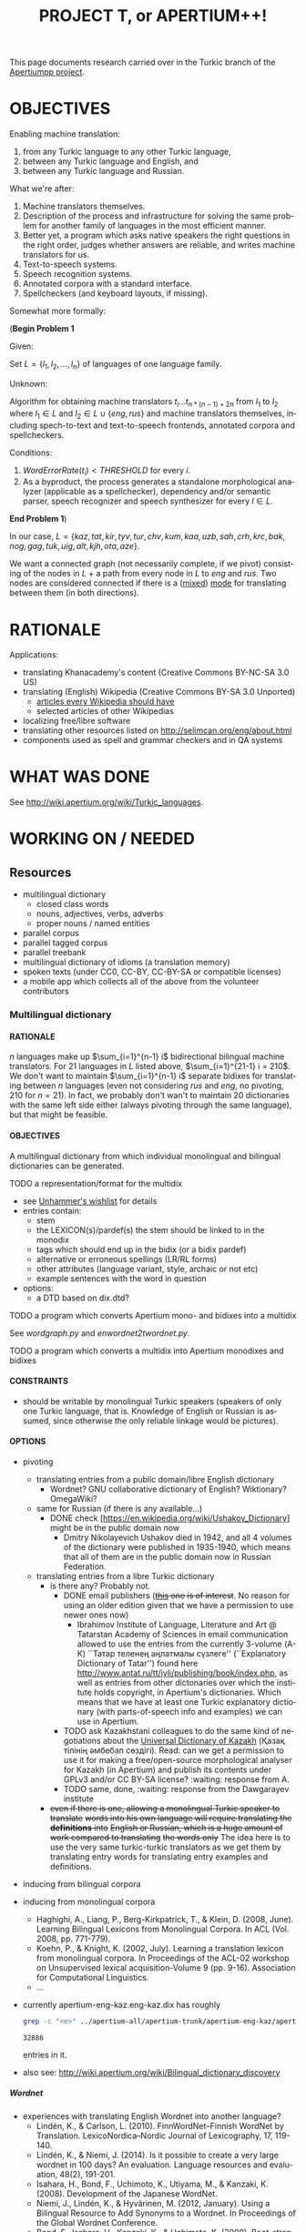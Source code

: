 
# -*- mode: org; -*-

#+TITLE:      PROJECT T, or APERTIUM++!
#+AUTHOR:      
#+DATE:        
#+EMAIL:       
#+LANGUAGE:    en
#+OPTIONS:     H:5 num:5 toc:t \n:nil ::t |:t ^:t f:t tex:t ...
#+BIBLIOGRAPHY: refs plain

This page documents research carried over in the Turkic branch of the [[https://taruen.github.io/apertiumpp/][Apertiumpp project]].

* OBJECTIVES

Enabling machine translation:

1. from any Turkic language to any other Turkic language,
2. between any Turkic language and English, and
3. between any Turkic language and Russian.

What we're after:

1. Machine translators themselves.
2. Description of the process and infrastructure for solving the same problem
   for another family of languages in the most efficient manner.
3. Better yet, a program which asks native speakers the right questions in the
   right order, judges whether answers are reliable, and writes machine
   translators for us.
4. Text-to-speech systems.
5. Speech recognition systems.
6. Annotated corpora with a standard interface.
7. Spellcheckers (and keyboard layouts, if missing).

Somewhat more formally:

#+begin_problem
(*Begin Problem 1*

Given:

Set $L = \{l_1, l_2, ..., l_n\}$ of languages of one language family.

Unknown:

Algorithm for obtaining machine translators $t_i ... t_{n * (n-1)+2n}$ from
$l_1$ to $l_2$ where $l_1 \in L$ and $l_2 \in L \cup \{eng, rus\}$ and machine
translators themselves, including spech-to-text and text-to-speech frontends,
annotated corpora and spellcheckers.

Conditions:

1) $Word Error Rate(t_i) < THRESHOLD$ for every $i$.
2) As a byproduct, the process generates a standalone morphological analyzer
   (applicable as a spellchecker), dependency and/or semantic parser, speech
   recognizer and speech synthesizer for every $l \in L$.
*End Problem 1*)
#+end_problem

In our case, $L = \{kaz, tat, kir, tyv, tur, chv, kum, kaa, uzb, sah, crh, krc,
 bak, nog, gag, tuk, uig, alt, kjh, ota, aze\}$.

We want a connected graph (not necessarily complete, if we pivot) consisting of
the nodes in $L$ + a path from every node in $L$ to $eng$ and $rus$. Two nodes
are considered connected if there is a ([[http://wiki.apertium.org/wiki/Mixed_modes][mixed]]) [[http://wiki.apertium.org/wiki/Modes][mode]] for translating between them
(in both directions).

* RATIONALE

Applications:
- translating Khanacademy's content (Creative Commons BY-NC-SA 3.0 US)
- translating (English) Wikipedia (Creative Commons BY-SA 3.0 Unported)
  - [[https://meta.wikimedia.org/wiki/List_of_articles_every_Wikipedia_should_have][articles every Wikipedia should have]]
  - selected articles of other Wikipedias
- localizing free/libre software
- translating other resources listed on [[http://selimcan.org/eng/about.html]]
- components used as spell and grammar checkers and in QA systems

* WHAT WAS DONE

See [[http://wiki.apertium.org/wiki/Turkic_languages]].

* WORKING ON / NEEDED

** Resources

- multilingual dictionary
  - closed class words
  - nouns, adjectives, verbs, adverbs
  - proper nouns / named entities
- parallel corpus
- parallel tagged corpus
- parallel treebank
- multilingual dictionary of idioms (a translation memory)
- spoken texts (under CC0, CC-BY, CC-BY-SA or compatible licenses)
- a mobile app which collects all of the above from the volunteer contributors

*** Multilingual dictionary

**** RATIONALE

$n$ languages make up $\sum_{i=1}^{n-1} i$ bidirectional bilingual machine
translators. For 21 languages in $L$ listed above, $\sum_{i=1}^{21-1} i =
210$. We don't want to maintain $\sum_{i=1}^{n-1} i$ separate bidixes for
translating between $n$ languages (even not considering $rus$ and $eng$, no
pivoting, 210 for $n=21$). In fact, we probably don't wan't to maintain 20
dictionaries with the same left side either (always pivoting through the same
language), but that might be feasible.

**** OBJECTIVES

A multilingual dictionary from which individual monolingual and
bilingual dictionaries can be generated.

TODO a representation/format for the multidix
- see [[http://wiki.apertium.org/wiki/User:Unhammer/wishlist][Unhammer's wishlist]] for details
- entries contain:
  - stem
  - the LEXICON(s)/pardef(s) the stem should be linked to in the monodix
  - tags which should end up in the bidix (or a bidix pardef)
  - alternative or erroneous spellings (LR/RL forms)
  - other attributes (language variant, style, archaic or not etc)
  - example sentences with the word in question
- options:
  - a DTD based on dix.dtd?

TODO a program which converts Apertium mono- and bidixes into a multidix

See [[wordgraph.py]] and [[enwordnet2twordnet.py]].

TODO a program which converts a multidix into Apertium monodixes and bidixes

**** CONSTRAINTS

- should be writable by monolingual Turkic speakers (speakers of only
  one Turkic language, that is. Knowledge of English or Russian is assumed,
  since otherwise the only reliable linkage would be pictures).

**** OPTIONS

- pivoting
  - translating entries from a public domain/libre English dictionary
    - Wordnet? GNU collaborative dictionary of English? Wiktionary?
      OmegaWiki?
  - same for Russian (if there is any available...)
    - DONE check [https://en.wikipedia.org/wiki/Ushakov_Dictionary] might be in
      the public domain now
      - Dmitry Nikolayevich Ushakov died in 1942, and all 4 volumes of the dictionary
        were published in 1935-1940, which means that all of them are in the public
        domain now in Russian Federation.
  - translating entries from a libre Turkic dictionary
    - is there any? Probably not.
      - DONE email publishers (+[[http://www.twirpx.com/file/1077154][this]] one is of interest+. No reason for using an
          older edition given that we have a permission to use newer ones now)
        - Ibrahimov Institute of Language, Literature and Art @ Tatarstan
          Academy of Sciences in email communication allowed to use the entries
          from the currently 3-volume (А-К) ``Татар теленең
          аңлатмалы сүзлеге'' (``Explanatory Dictionary of Tatar'') found here
          http://www.antat.ru/tt/iyli/publishing/book/index.php, as well as entries
          from other dictonaries over which the institute holds copyright, in
          Apertium's dictionaries. Which means that we have at least one Turkic
          explanatory dictionary (with parts-of-speech info and examples) we can
          use in Apertium.
      - TODO ask Kazakhstani colleagues to do the same kind of negotiations
        about the [[https://kitap.kz/][Universal Dictionary of Kazakh]] (Қазақ тілінің әмбебап
        сөздігі). Read: can we get a permission to use it for making a
        free/open-source morphological analyser for Kazakh (in Apertium) and
        publish its contents under GPLv3 and/or CC BY-SA license? :waiting:
        response from A.
      - TODO same, done, :waiting: response from the Dawgarayev institute
    - +even if there is one, allowing a monolingual Turkic speaker to translate+
      +words into his own language will require translating the *definitions* into+
      +English or Russian, which is a huge amount of work compared to translating+
      +the words only+ The idea here is to use the very same turkic-turkic translators
      as we get them by translating entry words for translating entry examples and
      definitions.

- inducing from bilingual corpora

- inducing from monolingual corpora
  - Haghighi, A., Liang, P., Berg-Kirkpatrick, T., & Klein, D. (2008,
    June). Learning Bilingual Lexicons from Monolingual Corpora. In
    ACL (Vol. 2008, pp. 771-779).
  - Koehn, P., & Knight, K. (2002, July). Learning a translation
    lexicon from monolingual corpora. In Proceedings of the ACL-02
    workshop on Unsupervised lexical acquisition-Volume 9
    (pp. 9-16). Association for Computational Linguistics.
  - ...

- currently apertium-eng-kaz.eng-kaz.dix has roughly
  #+name: eng-kaz-entries
  #+begin_src sh :exports both
  grep -c "<e>" ../apertium-all/apertium-trunk/apertium-eng-kaz/apertium-eng-kaz.eng-kaz.dix
  #+end_src

  #+RESULTS: eng-kaz-entries
  : 32886

  entries in it.

- also see: [[http://wiki.apertium.org/wiki/Bilingual_dictionary_discovery]]

***** Wordnet

- experiences with translating English Wordnet into another language?
  - Lindén, K., & Carlson, L. (2010). FinnWordNet–Finnish WordNet by
    Translation. LexicoNordica–Nordic Journal of Lexicography, 17,
    119-140.
  - Lindén, K., & Niemi, J. (2014). Is it possible to create a very large
    wordnet in 100 days? An evaluation. Language resources and evaluation,
    48(2), 191-201.
  - Isahara, H., Bond, F., Uchimoto, K., Utiyama, M., & Kanzaki,
    K. (2008). Development of the Japanese WordNet.
  - Niemi, J., Lindén, K., & Hyvärinen, M. (2012, January). Using a Bilingual
    Resource to Add Synonyms to a Wordnet. In Proceedings of the Global Wordnet
    Conference.
  - Bond, F., Isahara, H., Kanzaki, K., & Uchimoto, K. (2008). Boot-strapping a
    WordNet using multiple existing WordNets.
  - [[http://compling.hss.ntu.edu.sg/omw/][Open Multilingual Wordnet]]
  - [[http://globalwordnet.org][Global WordNet Association]]
- pros: free license, no need to scan anything, good for papers

**** WHAT WAS DONE

***** A library for converting two or more Apertium bidixes into a wordgraph

#+name: wordgraph.py
#+begin_src python :exports yes :results output :tangle wordgraph.py

"""
wordgraph.py

A library for converting two or more Apertium bidixes into a Wordgraph (its
definition you can see below) and then doing various things with that
wordgraph such as:
- exporting it as a Multidix, in which entries are *optionally* linked to
  English Wordnet's definitions (see bidixes2multidix.py),
- translating English Wordnet lemmas to other languages via (chain) lookup
  in the wordgraph or in Google/Yandex translate (see enwordnet2twordnet.py),
- or generating new bidixes for language pairs for which you didn't have a
  bidix before (TODO).

USAGE: import wordgraph as wg

TODO:
  - handle LR RL restrictions
"""

import xml.etree.ElementTree as ET
from xml.dom import minidom
import glob
import os.path
from collections import namedtuple, defaultdict
from io import StringIO
import re
from copy import deepcopy
import sys


## Constants
## =========


ISO2_2_ISO3 = {'kz': 'kaz', 'tt': 'tat', 'ky': 'kir', 'tr': 'tur', 'cv': 'chv',
               'uz': 'uzb', 'ba': 'bak', 'tk': 'tuk', 'ug': 'uig', 'az': 'aze',
               'en': 'eng'}
ISO3_2_ISO2 = {'kaz': 'kk', 'tat': 'tt', 'kir': 'ky', 'tur': 'tr', 'chv': 'cv',
               'uzb': 'uz', 'bak': 'ba', 'tuk': 'tk', 'uig': 'ug', 'aze': 'az',
               'eng': 'en'}


## Data definitions
## ================


MonolingEntry = namedtuple("MonolingEntry", ["lang", "lm", "tags"])
##
## MonolingEntry is MonolingEntry(String, String, (Tuple of String))
## interp.: a monolingual dictionary entry, where:
##          - lang is iso3 code of the language
##          - lm is the lemma
##          - tags are the symbols used in Apertium to denote part-of-speech
##            tags and other morphological features (the ones which you'd
##            put into a bidix)

MONOLING_E_1 = MonolingEntry("eng", "", ())  # null translation
MONOLING_E_2 = MonolingEntry("eng", "file", ("n",))
MONOLING_E_3 = MonolingEntry("kaz", "файл", ("n",))
MONOLING_E_4 = MonolingEntry("kaz", "егеу", ("n",))
MONOLING_E_5 = MonolingEntry("tat", "игәү", ("n",))
MONOLING_E_6 = MonolingEntry("eng", "Moscow", ("np", "top"))
MONOLING_E_7 = MonolingEntry("tat", "Мәскәү", ("np", "top", "hargle"))
MONOLING_E_8 = MonolingEntry("rus", "Москва", ("np",))
MONOLING_E_9 = MonolingEntry("tur", "Moskova", ())


## A Graph is a Dictionary which maps Object to a (Set of Object).
## interp.: {node: {its, neighbouring, nodes}

G_1 = {'a': {'b', 'c'},                     ## a---b---d---f
       'b': {'a', 'c', 'd'},                ##  \ /
       'c': {'a', 'b'},                     ##   c     g  h---i
       'd': {'b', 'f'},
       'f': {'d'},
       'g': {},
       'h': {'i'},
       'i': {'h'}}


## WordGraph is a Graph which maps MonolingEntry to
## a (Set of MonolingEntry)
## interp.: {monoling_e_1: {monoling_e_2, monoling_e_3},
##           monoling_e_2: {monoling_e_1},
##           monoling_e_3: {monoling_e_1}}
##
##   means that (monoling_e_1 and monoling_e_2), and
##   (monoling_e_1 and monoling_e_3) were translations of each other in a bidix.

WG_1 = {MONOLING_E_2: {MONOLING_E_3, MONOLING_E_4},
        MONOLING_E_3: {MONOLING_E_2},
        MONOLING_E_4: {MONOLING_E_2}}

WG_2 = {MONOLING_E_2: {MONOLING_E_3, MONOLING_E_4},
        MONOLING_E_3: {MONOLING_E_2},
        MONOLING_E_4: {MONOLING_E_2, MONOLING_E_5},
        MONOLING_E_5: {MONOLING_E_4}}

WG_3 = {MONOLING_E_6: {MONOLING_E_7, MONOLING_E_8, MONOLING_E_9},
        MONOLING_E_7: {MONOLING_E_6},
        MONOLING_E_8: {MONOLING_E_6},
        MONOLING_E_9: {MONOLING_E_6}}


## Functions
## =========

def main(main_bidix, iso_codes):
    """ String (List of String) -> String

    Given the path to the main bidix (read: biggest English-to-X or
    X-to-English dictionary) and a list of iso3 codes of relevant languages,
    construct a multidix, in which English words are linked to
    their Wordnet definitions (in case of nouns, adjectives, verbs and
    adverbs) and their translations to languages listed in iso_codes, and
    return a string representation of that multidix (read: xml).

    A word is considered a translation of the English word if there exists
    a path between the two in the WordGraph constructed out of the bidixes.
    """
    wg = bidixes2wordgraph(
        append_leftiso3_rightiso3(
            get_bidixes(iso_codes)))

    bidix = ET.parse(main_bidix)
    root = bidix.getroot()
    for e in root.iter('e'):
        try:
            left, right = pair2monolings(e[0], 'eng', 'kaz')
        except IndexError:  # <e><re>...</re><p>...</p>
            left, right = pair2monolings(e[1], 'eng', 'kaz')
        if left.lm and len(left.tags) >= 1:
            if left.tags[0] in {'n', 'v', 'adj', 'adv'}:
                for defn in \
                  [synset.definition() for synset in \
                    wn.synsets(left.lm,
                               APERTIUMPOS_2_WNPOS[left.tags[0]])]:
                    if e.text:
                        e.text +=(defn + '\n')
                    else:
                        e.text = defn + '\n'
        e.append(deepcopy(monolinge_2_iso3element(left)))
        e.append(deepcopy(monolinge_2_iso3element(right)))
        for monoling_e in wg_connections(wg, left):
            e.append(deepcopy(monolinge_2_iso3element(monoling_e)))
        for p in e.iter('p'):
            e.remove(p)
 
    return minidom.parseString(ET.tostring(root)).toprettyxml(indent="  ",
                                                              newl="\n")


def manytags2singletag(wg):
    """ WordGraph -> WordGraph

    Iterate through all nodes (= MonolingEntries) of wg and, if
    a monolingentry.tags has many tags, limit it to a single tag
    (part-of-speech tag).
    """
    def _manytags2singletag(me):
        if len(me.tags) > 1:
            return MonolingEntry(me.lang, me.lm, me.tags[:1])
        else:
            return me

    res = defaultdict(set)
    for me in wg:
        if len(me.tags) > 1:
            for neibr in wg[me]:
                res[_manytags2singletag(me)].add(_manytags2singletag(neibr))
        else:
            for neibr in wg[me]:
                res[me].add(_manytags2singletag(neibr))
    return res
 
def test_manytags2singletag():
    assert manytags2singletag(WG_3) == \
        {MonolingEntry("eng", "Moscow", ("np",)):
            {MonolingEntry("tat", "Мәскәү", ("np",)),
             MonolingEntry("rus", "Москва", ("np",)),
             MonolingEntry("tur", "Moskova", ())},
         MonolingEntry("tat", "Мәскәү", ("np",)):
             {MonolingEntry("eng", "Moscow", ("np",))},
         MonolingEntry("rus", "Москва", ("np",)):
             {MonolingEntry("eng", "Moscow", ("np",))},
         MonolingEntry("tur", "Moskova", ()):
             {MonolingEntry("eng", "Moscow", ("np",))}}


def g_connections(graph, start_node):
    """ Graph -> (Generator Object)

    Traverse the graph (avoiding cycles) starting with start_node and yield
    all nodes the start node is connected to.
    """
    frontier = set()
    seen = {start_node}
    for neighbour in graph[start_node]:
        frontier.add(neighbour)
    while frontier:
        current = frontier.pop()
        if current not in seen:
            yield current
            seen.add(current)
            for neighbour in graph[current]:
                frontier.add(neighbour)
        else:
            continue

def test_g_connections():
    assert list(g_connections(G_1, 'g')) == []
    assert list(g_connections(G_1, 'h')) == ['i']
    assert sorted(g_connections(G_1, 'i')) == ['h']
    assert sorted(g_connections(G_1, 'a')) == ['b', 'c', 'd', 'f']
    assert sorted(g_connections(G_1, 'c')) == ['a', 'b', 'd', 'f']


def wg_connections(graph, start_node):
    """ WordGraph -> (Generator MonolingEntry)

    Traverse the graph (avoiding cycles) starting with start_node and yield
    all nodes the start node is connected to.
    """
    frontier = set()
    seen = {start_node.lang}
    for neighbour in graph[start_node]:
        frontier.add(neighbour)
    while frontier:
        current = frontier.pop()
        if current.lang not in seen:
            yield current
            seen.add(current.lang)
            for neighbour in graph[current]:
                if neighbour.lang not in seen:
                    frontier.add(neighbour)
        else:
            continue

def test_wg_connections():
    assert sorted(g_connections(WG_2, MONOLING_E_2)) ==\
           sorted([MONOLING_E_3,
                   MONOLING_E_4,
                   MONOLING_E_5])


def bidixes2wordgraph(bidixes):
    """ (List of (String, String, String) -> WordGraph

    Given a list of (bidix file name, lang1 iso3 code, lang 2 iso3 code)
    tuples, return a WordGraph with all stems contained in those bidix files.
    """
    res = defaultdict(set)
    for bidix, left_lang, right_lang in bidixes:
        try:
            bidix_root = ET.parse(bidix).getroot()
        except ET.ParseError:
            print("Couldn't parse ", bidix, ". Ill-formed xml?",
                  file=sys.stderr)
            continue
        for pair in bidix_root.iter('p'):
            left, right = pair2monolings(pair, left_lang, right_lang)
            res[left].add(right)
            res[right].add(left)
    return res

def test_bidixes2wordgraph():
    eng_kaz = StringIO(u"""<?xml version="1.0" encoding="UTF-8"?>
                     <dictionary>
                       <alphabet></alphabet>
                       <sdefs>
                         <sdef n="n"               c="Noun"/>
                       </sdefs>

                       <section id="main" type="standard">
                         <e><p><l>file<s n="n"/></l><r>файл<s n="n"/></r></p></e>
                         <e><p><l>file<s n="n"/></l><r>егеу<s n="n"/></r></p></e>
                       </section>
                     </dictionary>""")
    kaz_tat = StringIO(u"""<?xml version="1.0" encoding="UTF-8"?>
                     <dictionary>
                       <alphabet></alphabet>
                       <sdefs>
                         <sdef n="n"               c="Noun"/>
                       </sdefs>

                       <section id="main" type="standard">
                         <e><p><l>егеу<s n="n"/></l><r>игәү<s n="n"/></r></p></e>
                       </section>
                     </dictionary>""")

    assert bidixes2wordgraph([(eng_kaz, "eng", "kaz"),
                              (kaz_tat, "kaz", "tat")]) == WG_2


def pair2monolings(pair, left_lang, right_lang):
    """ ElementTree.Element String String -> (MonolingEntry, MonolingEntry)

    Extract the <l>eft and <r>ight hand sides from a <p>air element.
    """
    return MonolingEntry(left_lang,
                         ' '.join(pair[0].itertext()),
                         tuple(s.attrib['n'] for s in pair[0].iter('s'))), \
           MonolingEntry(right_lang,
                         ' '.join(pair[1].itertext()),
                         tuple(s.attrib['n'] for s in pair[1].iter('s')))

def test_pair2monolings():
    assert pair2monolings(ET.fromstring("""<p><l>file<s n="n"/></l><r>файл<s n="n"/></r></p>"""), "eng", "kaz") == \
           (MONOLING_E_2, MONOLING_E_3)


def monolinge_2_iso3element(monoling_e):
    """ MonolingEntry -> ElementTree.Element

    Convert the given monolingual entry into a xml element to be put
    inside of <e> in the final multidix.
    """
    res = ET.Element(monoling_e.lang)
    res.text = monoling_e.lm
    for tag in monoling_e.tags:
        ET.SubElement(res, 's', {'n': tag})
    return res

def test_monolinge_2_iso3element():
    assert ET.tostring(monolinge_2_iso3element(MONOLING_E_1),
                       encoding="unicode") == "<eng />"
    assert ET.tostring(monolinge_2_iso3element(MONOLING_E_6),
                       encoding="unicode") == \
           """<eng>Moscow<s n="np" /><s n="top" /></eng>"""


def append_leftiso3_rightiso3(bidixes):
    """ (List of String) -> (List of (String, String, String))

    Given a list with the names of bidix files, extract the language names
    and return a list with (bidix file name, lang1 iso3 code, lang2 iso3 code)
    tuples.
    ASSUME: bidix files are named following the standard:
            apertium-iso2or3-iso2or3.iso2or3-iso2or3.dix
    """
    res = []
    for bidix in bidixes:
        try:
            parse = re.search(r'.*apertium-([^-]+)-([^-]+).\1-\2.dix', bidix)
            lang1_iso3 = ISO2_2_ISO3.get(parse.group(1), parse.group(1))
            lang2_iso3 = ISO2_2_ISO3.get(parse.group(2), parse.group(2))
            res.append((bidix, lang1_iso3, lang2_iso3))
        except AttributeError:
            raise ValueError("Couldn't figure out the source language and "
                             "target language's iso codes from the bidix name!")
    return res

def test_append_leftiso3_rightiso3():
    assert append_leftiso3_rightiso3(['../apertium-kaz-tat.kaz-tat.dix',
                                      '/home/foo/apertium-tt-ky.tt-ky.dix',
                                      'apertium-ug-kaz.ug-kaz.dix']) == \
           [('../apertium-kaz-tat.kaz-tat.dix', 'kaz', 'tat'),
            ('/home/foo/apertium-tt-ky.tt-ky.dix', 'tat', 'kir'),
            ('apertium-ug-kaz.ug-kaz.dix', 'uig', 'kaz')]


def get_bidixes(apertium_root, skip_folders, iso_codes):
    """ String (List of String) (List of String) -> (List of String)

    Return the paths to all bidixes in apertium_root repo, in which both sl and
    tl are a language in iso_codes (except for bidixes in skip_folders)
    """

    def is_skippable(filepath):
        """ String -> Boolean

        Given a path to a bidix file, return True if it is located in
        a folder which should be skipped (code in branches/,release/ or similar).
        """
        for f in skip_folders:
            if f in filepath:
                return True
        return False

    res = []
    for filename in glob.iglob(apertium_root + '**/*.dix', recursive=True):
        if not is_skippable(filename):
            basename = os.path.basename(filename)
            for frst_iso in iso_codes:
                for scnd_iso in iso_codes:
                    if basename == "apertium-{0}-{1}.{0}-{1}.dix".format(frst_iso,
                                                                         scnd_iso):
                        res.append(filename)
    print('\n'.join(res), file=sys.stderr)
    return res


## Formatters
## ----------


def wordgraph2sexp(wg):
    """ WordGraph -> String

    Return s-expression representation of wg.
    """

    def me2sexp(me):
        return '(' + me.lang + ' "' + me.lm + '" (' + \
               ' '.join(me.tags) + '))'

    return '(' + '\n '.join(me2sexp(k) + \
                           ' (' + \
                           ' '.join(me2sexp(n) for n in sorted(list(v))) + \
                           ')' \
                           for k, v in wg.items()) + \
           ')'

def test_wordgraph2sexp():
    expected = \
    """
    ((eng "file" (n)) ((kaz "егеу" (n))
                       (kaz "файл" (n)))
     (kaz "файл" (n)) ((eng "file" (n)))
     (kaz "егеу" (n)) ((eng "file" (n))))
    """
    assert " ".join(wordgraph2sexp(WG_1).split()) == " ".join(expected.split())


## Runner
## ======

#    print(main(MAIN_BIDIX, RELEVANT_ISOS))

#+end_src

***** A script for converting English Wordnet leammas into Turkic languages

#+name: enwordnet2twordnet.py
#+begin_src python :exports yes :results output :tangle enwordnet2twordnet.py

## enwordnet2wordnet.py
##
## A script which walks over the synsets in the English Wordnet and prints
## translations for each English lemma in each synset using Google Translate
## (gt), Yandex Translate (yt) and looking them up in Apertium (ap) bilingual
## dictionaries (turned into a multilingual word graph beforehand).
##
## USAGE: python3 enwordnet2twordnet.py
##
## A snippet from the current output:
##
## def: (botany) a living organism lacking the power of locomotion
## ex: []
##     eng: plant
##         aze-gt: bitki?
##         aze-yt: zavod?
##         bak-yt: завод?
##         kaz-ap: кәсіпорын?
##         kaz-ap: өсімдік?
##         kaz-ap: фабрика?
##         kaz-ap: зауыт?
##         kaz-ap: қондырғы?
##         kaz-ap: көшет?
##         kaz-gt: өсімдік?
##         kaz-yt: зауыт?
##         kir-gt: өсүмдүк?
##         kir-yt: завод?
##         tat-ap: комбинат?
##         tat-ap: үсемлек?
##         tat-ap: завод?
##         tat-yt: завод?
##         tur-gt: bitki?
##         tur-yt: bitki?
##         uzb-gt: o&#39;simlik?
##         uzb-yt: o'simlik?
##     eng: flora
##         aze-gt: flora?
##         aze-yt: Flora?
##         bak-yt: Флора?
##         kaz-ap: флора?
##         kaz-gt: өсімдіктер?
##         kaz-yt: Флора?
##         kir-gt: өсүмдүктөр?
##         kir-yt: Флора?
##         tat-ap: флора?
##         tat-yt: Флора?
##         tur-gt: bitki örtüsü?
##         tur-yt: flora?
##         uzb-gt: flora?
##         uzb-yt: o'simlik?
##     eng: plant life
##         aze-gt: bitki həytı?
##         aze-yt: həyt bitkilər ?
##         bak-yt: үҫемлектәр тормошо ?
##         kaz-gt: Өсімдіктердің өмірі?
##         kaz-yt: өсімдіктердің өмірі ?
##         kir-gt: өсүмдүктөрдүн жашоо?
##         kir-yt: ак-өсүмдүктөрдүн ?
##         tat-yt: тормыш үсемлекләр ?
##         tur-gt: bitki haytı?
##         tur-yt: bitki yaşamı?
##         uzb-gt: o&#39;simlik hayoti?
##         uzb-yt: o'simlik hayoti?
## <...>
## Full output is in the xnet/ folder.

import nltk
nltk.data.path.append(r"/home/selimcan/local/nltk_data")
from nltk.corpus import wordnet as wn
from yandex_translate import YandexTranslate  ## pip install yandex.translate
from googleapiclient.discovery import build

import wordgraph as wg


############
## Constants


APERTIUM_ROOT = '../apertium-all/'

## from here: http://wiki.apertium.org/wiki/Turkic-languages
RELEVANT_ISOS =  ['kaz', 'kz', 'tat', 'tt', 'kir', 'ky', 'tyv', 'tur', 'tr',
                  'chv', 'cv', 'kum', 'kaa', 'uzb', 'uz', 'sah', 'crh', 'krc',
                  'bak', 'ba', 'nog', 'gag', 'tuk', 'tk', 'uig', 'ug', 'kjh',
                  'ota', 'aze', 'az', 'eng', 'en']

SKIP_FOLDERS = ['release', 'branches']  ## only relevant for the old svn repo

MAIN_BIDIX = APERTIUM_ROOT + \
             'apertium-trunk/apertium-eng-kaz/apertium-eng-kaz.eng-kaz.dix'

APERTIUMPOS_2_WNPOS = {'n': wn.NOUN, 'v': wn.VERB, 'adj': wn.ADJ, 'adv': wn.ADV}

POS = 'n'

GT_API_KEY = 'get one yourself if you need to'

GT = build('translate', 'v2', developerKey=GT_API_KEY)

YAT_API_KEY = 'get one yourself if you need to'

YAT = YandexTranslate(YAT_API_KEY)

AWG = wg.manytags2singletag(
          wg.bidixes2wordgraph(
              wg.append_leftiso3_rightiso3(
                  wg.get_bidixes(APERTIUM_ROOT, SKIP_FOLDERS, RELEVANT_ISOS))))

TURKIC = ['alt', 'aze', 'bak', 'chv', 'crh', 'gag', 'kaa', 'kaz', 'kir', 'kjh',
          'krc', 'kum', 'nog', 'ota', 'sah', 'tat', 'tuk', 'tur', 'tyv', 'uig',
          'uzb']

TURKIC_IN_GT = {'aze','kaz', 'kir', 'tur', 'uzb'}

TURKIC_IN_YAT = {'aze', 'bak', 'kaz', 'kir', 'tat', 'tur', 'uzb'}


############
## Functions


def yat_translate(s, lang1, lang2):
    """ (String String String) -> String

    Translate lang1 string s to lang2 with Yandex Translate.
    """
    return ' '.join(YAT.translate(s, lang1 + '-' + lang2)['text'])


def gt_translate(s, lang1, lang2):
    """ (String String String) -> String

    Translate lang1 string s to lang2 with Google Translate.
    """
    return GT.translations().list(source=lang1,
                                  target=lang2, q=s).execute()['translations'][0]['translatedText']


#########
## Runner


for s in list(wn.all_synsets(POS))[:10]:
    print('def:', s.definition())
    print('ex:', s.examples())
    for l in s.lemmas():
        l = l.name().replace('_', ' ')
        print('    eng:', l)
        for lang in TURKIC:
            seen = set()
            try:
                nbrs = AWG[wg.MonolingEntry('eng', l, (POS,))]
                for n in nbrs:
                    if n.lang == lang and n.lm not in seen:
                        print('        ' + lang + '-ap:', n.lm + '?')
                        seen.add(n.lm)
            except KeyError:
                try:
                    nbrs = AWG[wg.MonolingEntry('eng', l, ())]
                    for n in nbrs:
                        if n.lang == lang and n.lm not in seen:
                            print('        ' + lang + '-ap:', n.lm + '?')
                            seen.add(n.lm)
                except KeyError:
                    pass
            if lang in TURKIC_IN_GT:
                print('        ' + lang + '-gt:',
                      gt_translate(l, 'eng', lang) + '?')
            if lang in TURKIC_IN_YAT:
                print('        ' + lang + '-yat:',
                      yat_translate(l, 'en', wg.ISO3_2_ISO2[lang]) + '?')

#+end_src

Putting it into action:

#+name: twordnet
#+begin_src sh :exports results :results silent
# python3 enwordnet2twordnet.py > xnet/nouns.twn
#+end_src

*** Parallel corpus

Conditions:

- already available for the max. number of Turkic languages
- free license
- contemporary language

Options:

+ Bible.
  - Currently [[https://github.com/taruen/apertiumpp/tree/master/data4apertium/corpora/bible][we have]] New Testaments in alt, chv, crh, kaa, kaz, kir, kjh,
    krc, kum, nog, sah, tat, tyv, uzb.
  - TODO scrape ibt.org.ru and gospelgo and add <s>tur, bak, gag, tuk, uig,
    ota?  and aze</s> availabe translations of the Bible/New Testament in the
    [[http://wiki.apertium.org/wiki/Bible_corpora][standard format]].
  - TODO if the process did not require any manual correction, get Bible/NT
    translations for all languages / all languages currently present in
    Apertium, otherwise mark this todo as a :GCI: task

+ Quran. Available in
  - kaz (from kuran.kz; in turkiccorpora;
    - TODO contact authors -- sharing on tanzil.net? (via Tanzil it will end up
      in OPUS)
    - TODO reformat to conform tanzil format if the answer is yes)
  - tat (in turkiccorpora; few other not OCR'd)
  - kir (TODO add to turkiccorpora; available [[http://www.quran-ebook.com/][here]] and [[https://archive.org/details/TranslationOfTheMeaningOfTheNobleQuranInTheKYRGYZKIRGHIZLanguageHQ][here]]) :GCI:
  - tyv?
  - tur * 10 (TODO add to turkiccorpora; available on tanzil.net)
  - chv (yes, but couldn't find online. Available upon request in electronic
    for, the author of it says in an interview)
  - kum?
  - kaa?
  - uzb (TODO add to turkiccorpora; available on tanzil.net)
  - sah?
  - crh (TODO add to turkiccorpora; available [[http://crimean.org/islam/koran/dizen-qurtnezir][here]]) :GCI:
  - krc (TODO convert to plain text; available in: turkiccorpora/dev) :GCI:
  - bak (TODO convert to plain text; available in: turkiccorpora/dev) :GCI:
  - nog?
  - gag?
  - tuk (yes, but couldn't find online)
  - uig (TODO add to turkiccorpora; available on tanzil.net)
  - kjh?
  - ota (probably not OCR'd)
  - aze * 2 (TODO add to turkiccorpora; available on tanzil.net) :GCI:

+ [[https://www.unicode.org/udhr/translations.html][Universal Declaration of Human Rights]]. Available in 520 languages as of
  19.04.2019. Pretty small (~1500 words), but a good alternative or complement
  for the 'James and Mary' story because of the social value of this document.

Also see:

- [[http://wiki.apertium.org/wiki/Parallel_corpus_pruning]]
  
** Connecting nodes

*** Nodes: Morphological Transducers

21 is the number of Turkic languages identified on
[[http://wiki.apertium.org/wiki/Turkic_languages]], but, according to a source
cited on the `Turkic languages' article on Wikipedia, there are at least 35 of
them. This means that in total about 35 morphological transducers will have to
be developed or generated (or just brought to a production-level coverage,
since many transducers already exist in the Apertium project, see `What was
done' section(s) above. Production-level coverage by the Apertium community is
defined as above 95% coverage on a range corpora. For the rest 5% of words or
so, we'd like the transducer/tagger to probabilistically guess the correct
tags, so that technically no out-of-vocabulary (OOV) words are left in the
output of a transducer.

*** To English

apertium-eng-kaz, apetium-tat-eng...

*** To Russian

apertium-kaz-rus, apertium-tat-rus...

*** Intraturkic

**** apertium-tat-bak, apertium-kaz-tat, apertium-chv-tat, apertium-tur-tat, apertium-crh-tur...

** QA and meta-stuff

*** apertium-quality

<selimcan> In particular, what I missed in aq/yaml tests are directionality
restrictions (i.e. 'make sure X is generated', 'make sure Y is analysed', 'make
sure Z is *not* analysed) + exit codes so that it can be used on
travis/circleci

*** apertium-fitnesse

See https://gitlab.com/selimcan/apertium-fitnesse and
+http://fitnesse.selimcan.org+.

*** rbmt-as-a-data-structure = a (Racket-based?) programming language with a syntax similar to what is seen on [[http://fitnesse.selimcan.org/FrontPage.ApertiumTurkic.ApertiumKaz]].

**** Rationale

Data-driven methods seem to win. The philosophy here is an old and simple one:
to generate data using a rule-based system, fix errors, and use that as a
feedback for improving the rule-based system (or train a statistical/hybrid
system). Somewhat new idea is to make this improving happen on the fly, in a
loop, so that we can generate descent training data even faster. The goal is to
shorten the time it takes to improve a translator in the light of the feedback
given. That is, ideally it has to be a fully automatic process.

**** Code

#+name: annotate.py
#+begin_src python :exports yes :results output :tangle annotate.py
#!/usr/bin/env python3

"""
annotate.py: a script for semi-automacally annotating texts *by using* and *for
             improving* an Apertium machine translator (or training other
             machine translators).

INPUT: 6 column, one-token-per-line text in the following format:

|surface form |lemma |tags |lexicon |lexicalAffixes |correctlySpelled|

In the input, any column, except for the first one with surface forms, can be
empty:

|урманнар|||||

What annotate.py will do is it will fill in the rest of the columns:

|урманнар|урман|n pl nom|N1||

If a cell is already filled in in the input, annotate.py will leave it as it is.

Such already-filled-in cells serve as training data for annotate.py for guessing
the lemma & lexicon & possibly correct spelling (in cases where the surface form
is unknown for the Apertium's morphological transducer), or for selecting
correct reading (in cases where Apertium returns several analyses for the given
surface form). The script will read in all of the input, train itself on the
already annotated part, and fill in the empty cells with its guesses.

Ultimately it will modiy the Apertium transducer in place, or spit out a new
version of it, after having seen the annotated data.

The `lexical affixes' cell might stay empty even in the output of annotate.py,
but the cell itself has to be there.

An example of a token where the `lexical affixes' field is not empty:
|урманнар|урман|n pl nom|N1|урман>LAр|

For tokens which were misspelled (or incorrectly OCR'd) in the original, there
can be an optional sixth cell, where the correct spelling of the surface form
is given.

The reason for putting the correct spelling in an additional cell and keep
the original spelling as it is, is that the data about misspellings is a
valuable thing to have (for training an automatic spelling corrector, in
particular).

Once a particular piece of text is fully annotated, we encourage you to add it
to our shared corpus in the `corpus' directory in the repo of the Apertium
morphological analyser in question (if the license of the text allows that),
with meta-information about the courpus in the following format, and submit
a pull request:
 
BEGIN EXAMPLE
<corpus>
  <doc title="Кішкентай ханзада" author="А. де Сент-Экзюпери"
       translator="Ж. Қонаева" pub="2013" lang="kk" origlang="fr"
       source="kitap.kz/12345/abcde.html" license="allRightsReserved"
       annotators="Мәхмүт Салықтөлеуші (optional@email.com)">
    <p>
      <s>Бірде, алть жастағы кезімде [...]
        <t>|Бірде|бірде|adv|ADV||</t>
        <t>|алть|алты|num|NUM||алты|</t>
        [...]
      </s>
      [...]
   </p>
  </doc>    
</corpus>
END EXAMPLE

USAGE:
"""

from collections import namedtuple


##################
## Data definitons


## Token is a Token(String, String, ListOfString, String, String, StringOrNone).

T_0 = ["урманнар", "", [], "", "", None]
T_1 = ["урманнар", "урман", ["n", "pl", "nom"], "N1", "", None]
T_2 = ["алть", "алты", ["num", "pl", "nom"], "N1", "", "алты"]

#+end_src

*** Problem 404

Rationale: out-of-vocabulary words lead to not firing transfer rules. Not firing
transfer rules lead to bad translation. Bad translation leads to sadness.

Instance of: stemming, lemmatization, sequence labeling, pos tagging,
             classification, inference in graphical models (depending on how
             exactly it is formulated)

Possible formulations:

**** Problem 404.a

#+begin_src text
## INPUT-1:
## ...
## ^анасы/ана<n><px3sp><nom>/ана<n><px3sp><nom>+и<cop><aor><p3><pl>/ана<n><px3sp><nom>+и<cop><aor><p3><sg>$
## ^хәйрелниса/*хәйрелниса$
## ^Нәҗметдин/Нәҗметдин<np><ant><m><nom>/Нәҗметдин<np><ant><m><nom>+и<cop><aor><p3><pl>/Нәҗметдин<np><ant><m><nom>+и<cop><aor><p3><sg>$
## ^кызы/кыз<n><px3sp><nom>/кыз<n><px3sp><nom>+и<cop><aor><p3><pl>/кыз<n><px3sp><nom>+и<cop><aor><p3><sg>$
## ...
##
## OUTPUT-1:
## ...
## ^анасы/ана<n><px3sp><nom>/ана<n><px3sp><nom>+и<cop><aor><p3><pl>/ана<n><px3sp><nom>+и<cop><aor><p3><sg>$
## ^хәйрелниса/хәйрелниса<np><ant><f><nom>$
## ^Нәҗметдин/Нәҗметдин<np><ant><m><nom>/Нәҗметдин<np><ant><m><nom>+и<cop><aor><p3><pl>/Нәҗметдин<np><ant><m><nom>+и<cop><aor><p3><sg>$
## ^кызы/кыз<n><px3sp><nom>/кыз<n><px3sp><nom>+и<cop><aor><p3><pl>/кыз<n><px3sp><nom>+и<cop><aor><p3><sg>$
## ...
#+end_src

That is, classes are entire tag sequences, no stemming or lemmatization
required. Issue: probably too many classes to be feasible without a gazillion
gigabytes of training data (although there are papers on multiclass
classification for cases when there are even more, google 'Training Highly
Multiclass Classifiers' for an example)

For example, if we run Tatar Quran through apertium-tat:

#+name: uniq-tag-sequences
#+begin_src sh :exports both
cat ../../../turkiccorpora/tat.quran.nughmani.txt | \
apertium -d ../../apertium-languages/apertium-tat tat-tagger | \
grep -oP "(<[[:alnum:]]+>)*" | sort | uniq | wc -l
#+end_src

we get

#+RESULTS: uniq-tag-sequences
: 991

uniq tag sequences.

#+begin_src text
n-px3sp-nom  ->  ?  ->  np-ant-m-nom  -> n-px3sp-nom
    |            |           |                |
  анасы      хәйрелниса  Нәҗметдин          кызы

P(n-px3sp-nom), P(np-ant-m-nom), P(n-px3sp-nom) = 1
#+end_src

What we want instead of the ? is (not too sure)

- probability distribution of 991 tag sequences observed ?
- a tag that maximizes the probability of the entire sequence ?

Belief propagation?

**** Problem 404.b

#+begin_src text
## INPUT-2:
## ...
## ^анасы/ана N1$
## ^хәйрелниса/*хәйрелниса$
## ^Нәҗметдин/Нәҗметдин NP-ANT-M$
## ^кызы/кыз N1$
## ...
##
## OUTPUT-2:
## ...
## ^анасы/ана N1$
## ^хәйрелниса/Хәйрелниса NP-ANT-F$
## ^Нәҗметдин/Нәҗметдин NP-ANT-M$
## ^кызы/кыз N1$
## ...
#+end_src

This doesn't solve the original problem, and rather might help with expanding
dictionaries.

**** Problem 404.c

#+begin_src text
## INPUT-3:
## ...
## ^анасы/ана<n><px3sp><nom>$
## ^хәйрелниса/*хәйрелниса$
## ^Нәҗметдин/Нәҗметдин<np><ant><m><nom>$
## ^кызы/кыз<n><px3sp><nom>$
## ...
##
## OUTPUT-3:
## ...
## ^анасы/ана<n><px3sp><nom>$
## ^хәйрелниса/Хәйрелниса<np><ant><f><nom>$
## ^Нәҗметдин/Нәҗметдин<np><ant><m><nom>$
## ^кызы/кыз<n><px3sp><nom>$
## ...
#+end_src

Same as in (1), but with lemmatization.

Background reading:

  - Apertium Tagger related
  - Zhenis et al.'s paper on Hybrid Kazakh disambiguation tool
  - NLTK on stemming, lemmatization and pos-tagging
  - Guessing with CG?
  - Y&M on stemming, lemmatization and pos-tagging
  - M&S on the same
  - Lemming and other tools of Munich University's mighty CIS group

* ROADMAP

* NOTES

** Methods of auditing a monolingual dictionary

- Take stems contained in it and pass them through the transducer to see whether
  they get multiple analyses (some of which might be wrong). Better yet, use the
  ~lexc2dix~ library, parse the .lexc file with it, and get the list of stems
  which are linked to 2 or more continuation lexicons. :idea:

** Principles of tagset choice

- surface form has to be deterministically reconstructuble from lemma + tags /
  subreadings

** Minimal monolingual Apertiumpp package

- transducers + disambiguator
- spellchecker
- annotated corpus with an interface
- a layout (if not existing) and virtual keyboard
- Common Voice's interface translations
- sentences for Common Voice
- apertium-html-tools's localisation

** What I expect from GSoC stundents working on Turkic-Turkic pairs

- entry words from the Soviet X-Russian bilingual dictionaries are correctly
  analysed and translated by Apertium transducers/translators
- a (parallel) tagged corpus for each language created by disambiguating
  selected texts using Constraint Grammar rules
- [[http://wiki.apertium.org/wiki/Corpus_test][corpus test]] on Bible AND Wikipedias is clean from @# errors and gives >95%
  coverage
- [[http://wiki.apertium.org/wiki/Apertium-html-tools][apertium-html-tools]] localised into the languages the student worked on
- minimal documentation for the transducers (similar to what is seen in
  [[https://apertium.github.io/apertium-kaz/][apertium-kaz]]) and translators, along with short notes on the work performed,
  which we'll try to turn into a paper together after gsoc is over
- bonus point: [[https://voice.mozilla.org/][Common Voice's]] interface translated into kaa uig uzb (using our
  own translators) and at least 5000 public domain sentences (say: proverbs and
  other folklore) scrapped for these languages

* TODAY

- min: add 10000 vocabulary tests (testing soviet dictionary/explanatory dictionary
  entry words) to:
  - kaz
  and make those tests pass (max: including a translation into Tatar)

- 8 poms train a classifer which learns to categorize words from manually
  categorized words (currently available training data: 2000 uzbek and
  karakalpak words)
 
* TONIGHT

- hang out on IRC for at least 2 poms
- 2 poms apertium official docu writing

* TOMORROW

- min: add 2000 vocabulary tests (testing soviet dictionary/explanatory dictionary
  entry words) to:
  - tat
  and make those tests pass

* SOME OTHER DAY

- scrape bible.com: running on phoenix server :waiting:

- find and add NT translations for all languages in this year's GSoC batch
  to data4apertium (see notes on the Bible corpus above):
  - fra :waiting: scrapper to finish
  - cos Not on bible.com, but available [[http://projetbabel.org/bibbia_corsa/index.php][here]] TODO scrap
  - byv (Medumba. Hmm, only audio on bible.is found yet)
  - uzb there
  - kaa there
  - eng :waiting: scrapper to finish
  - lin :waiting: scrapper to finish
  - cat :waiting: scrapper to finish
  - ita :waiting: scrapper to finish
  - por :waiting: scrapper to finish
  - tur :waiting: scrapper to finish
  - uig :waiting: scrapper to finish
  - kir there (note: not on bible.com)
  - kaa there
  - tat there
  - kaz there (note: not on bible.com, same for krc)

- mv data4apertium into a separate taruen/apertiumpp-data repository

- for all apertium-l and apertium-x-l and apertium-l-x and other langs in GSoC
  2019, add a circleci script which:
  - builds the package
  - measures its coverage on New Testament
  - checks that it hasn't decreased
  - deploys NT|cov| badge somewhere public, +say Amazon S3+, so that it becomes visible
    on apertium.github.io/status.html and apertium.github.io/turkic.html
  - keep in mind the discussion we had on 29.04.2019 and 09.05.2019 on
    #apertium on (not) using S3

- find and add Bible translations in $l$ for all $l$ in $L$ to data4apertium
  (see notes on the Bible corpus above):
  - kaz, done
  - tat, done
  - kir, done
  - tyv, done
  - tur, :waiting: scrapper to finish
  - chv, done
  - kum, done
  - kaa, done
  - uzb, done
  - sah, done
  - crh, done
  - krc, done
  - bak, :waiting: scrapper to finish
  - nog, done
  - gag, TODO scrap from ibt (rather: scrap all available translations from ibt
    (into a .csv))
  - tuk, done
  - uig, :waiting scrapper to finish
  - alt, done
  - kjh, done 
  - ota, TODO find
  - aze TODO scrap from ibt (cyrillic) and bible.com (arabic)

- add a list of all turkic monolingual packages and translators with a turkic
  on either side, along with Bible|cov| badge and other stats from the
  stats-service to apertium.github.io/turkic.html It should resemble
  http://wiki.apertium.org/wiki/Turkic_languages (but should show information
  from the latest git revisions).

- H. said he can get chuvash newspaper texts, that will be useful, but not
  until the end of GSoC. :email:
